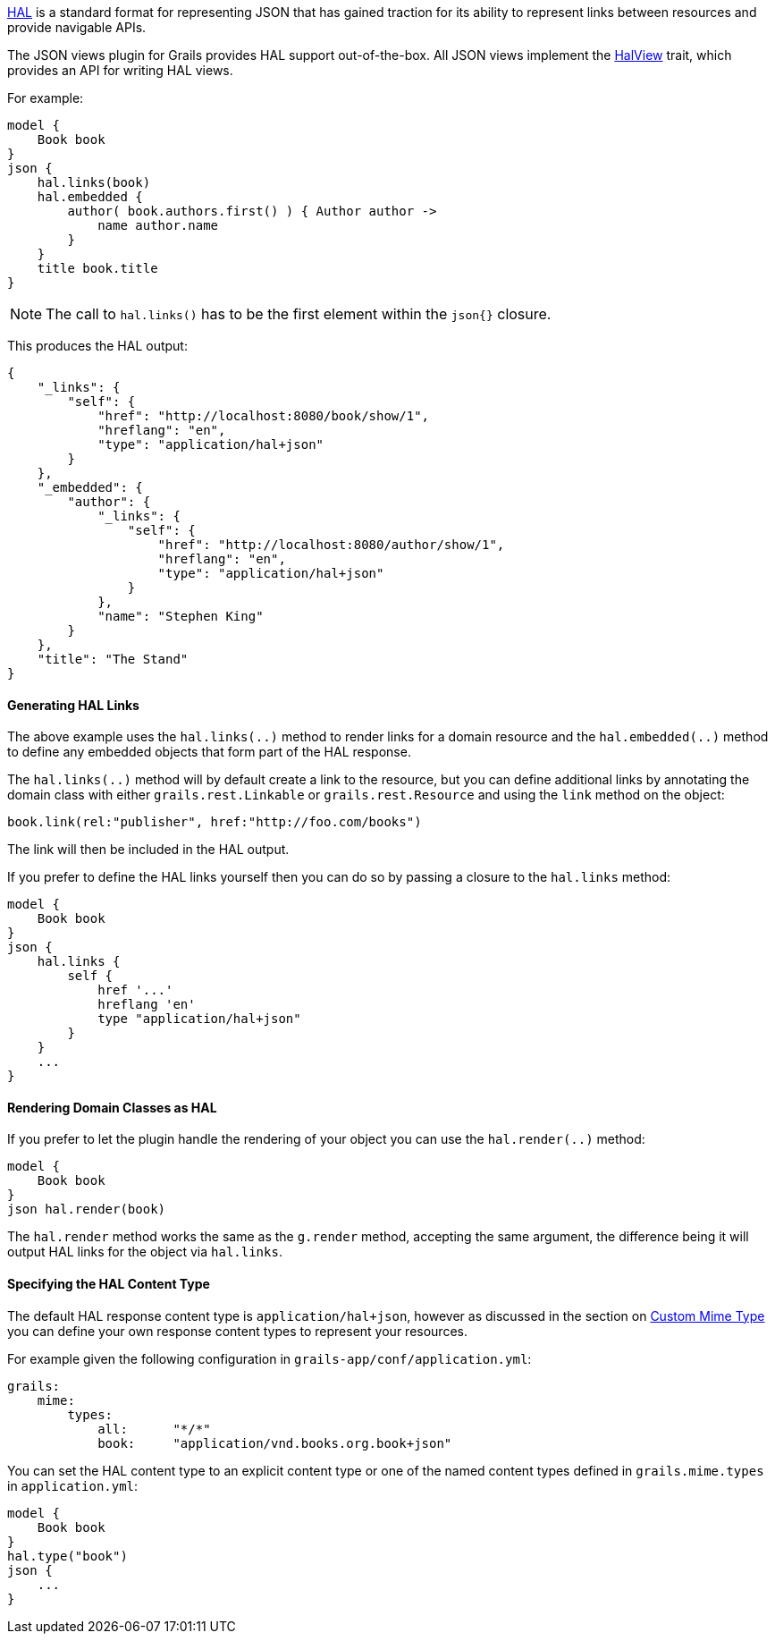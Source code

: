 http://stateless.co/hal_specification.html[HAL] is a standard format for representing JSON that has gained traction for its ability to represent links between resources and provide navigable APIs.

The JSON views plugin for Grails provides HAL support out-of-the-box. All JSON views implement the link:api/grails/plugin/json/view/api/HalView.html[HalView] trait, which provides an API for writing HAL views.

For example:

[source,groovy]
model {
    Book book
}
json {
    hal.links(book)
    hal.embedded {
        author( book.authors.first() ) { Author author ->
            name author.name
        }
    }
    title book.title
}

NOTE: The call to `hal.links()` has to be the first element within the `json{}` closure.

This produces the HAL output:

[source,javascript]
{
    "_links": {
        "self": {
            "href": "http://localhost:8080/book/show/1",
            "hreflang": "en",
            "type": "application/hal+json"
        }
    },
    "_embedded": {
        "author": {
            "_links": {
                "self": {
                    "href": "http://localhost:8080/author/show/1",
                    "hreflang": "en",
                    "type": "application/hal+json"
                }
            },
            "name": "Stephen King"
        }
    },
    "title": "The Stand"
}

==== Generating HAL Links

The above example uses the `hal.links(..)` method to render links for a domain resource and the `hal.embedded(..)` method to define any embedded objects that form part of the HAL response.

The `hal.links(..)` method will by default create a link to the resource, but you can define additional links by annotating the domain class with either `grails.rest.Linkable` or `grails.rest.Resource` and using the `link` method on the object:

[source,groovy]
book.link(rel:"publisher", href:"http://foo.com/books")


The link will then be included in the HAL output. 

If you prefer to define the HAL links yourself then you can do so by passing a closure to the `hal.links` method:

[source,groovy]
model {
    Book book
}
json {
    hal.links {
        self {
            href '...'
            hreflang 'en'
            type "application/hal+json"
        }
    }
    ...
}


==== Rendering Domain Classes as HAL

If you prefer to let the plugin handle the rendering of your object you can use the `hal.render(..)` method:

[source,groovy]
model {
    Book book
}
json hal.render(book)
    
The `hal.render` method works the same as the `g.render` method, accepting the same argument, the difference being it will output HAL links for the object via `hal.links`.    

==== Specifying the HAL Content Type

The default HAL response content type is `application/hal+json`, however as discussed in the section on <<json/contentNegotiation.adoc#mimeTypes,Custom Mime Type>> you can define your own response content types to represent your resources. 

For example given the following configuration in `grails-app/conf/application.yml`:

[source,groovy]
grails:
    mime:
        types:
            all:      "*/*"
            book:     "application/vnd.books.org.book+json"

You can set the HAL content type to an explicit content type or one of the named content types defined in `grails.mime.types` in `application.yml`:

[source,groovy]
model {
    Book book
}
hal.type("book")
json {
    ...
}


